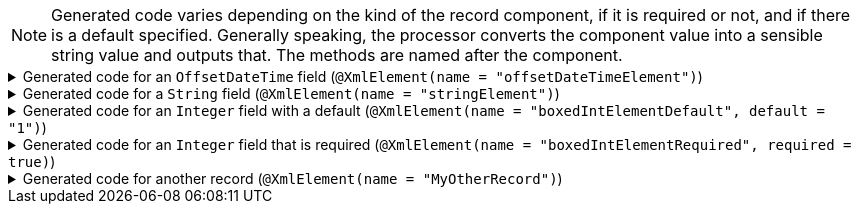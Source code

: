 NOTE: Generated code varies depending on the kind of the record component, if it is required or not, and if there is a default specified. Generally speaking, the processor converts the component value into a sensible string value and outputs that. The methods are named after the component.

****

.Generated code for an `+OffsetDateTime+` field (`+@XmlElement(name = "offsetDateTimeElement")+`)
[%collapsible]
=====
[source,java]
----
public final class ExampleUtils implements GeneratedUtil {
    public static final class _XmlUtils {
        private static final void offsetDateTimeElement(@NonNull final XMLStreamWriter output, @Nullable final OffsetDateTime val,
                @Nullable final String currentDefaultNamespace) throws XMLStreamException {
            if (Objects.nonNull(val)) {
                output.writeStartElement("offsetDateTimeElement");
                output.writeCharacters(val.atZoneSameInstant(ZoneOffset.UTC).format(DateTimeFormatter.ISO_OFFSET_DATE_TIME));
                output.writeEndElement();
            }
        }
    }
}
----
=====

.Generated code for a `+String+` field (`+@XmlElement(name = "stringElement")+`)
[%collapsible]
=====
[source,java]
----
public final class ExampleUtils implements GeneratedUtil {
    public static final class _XmlUtils {
        private static final void stringElement(@NonNull final XMLStreamWriter output, @Nullable final CharSequence val,
                @Nullable final String currentDefaultNamespace) throws XMLStreamException {
            if (Objects.nonNull(val) && StringUtils.isNotBlank(val.toString())) {
                output.writeStartElement("stringElement");
                output.writeCharacters(val.toString());
                output.writeEndElement();
            }
        }
    }
}
----
=====

.Generated code for an `+Integer+` field with a default (`+@XmlElement(name = "boxedIntElementDefault", default = "1")+`)
[%collapsible]
=====
[source,java]
----
public final class ExampleUtils implements GeneratedUtil {
    public static final class _XmlUtils {
        private static final void boxedIntElementDefault(@NonNull final XMLStreamWriter output, @Nullable final Integer val,
                @Nullable final String currentDefaultNamespace) throws XMLStreamException {
            output.writeStartElement("boxedIntElementDefault");
            if(Objects.nonNull(val)) {
                output.writeCharacters(val.toString());
            } else {
                // Supplied value for boxedIntElementDefault (element name boxedIntElementDefault) was null/blank, writing default of 1
                output.writeCharacters("1");
            }
            output.writeEndElement();
        }
    }
}
----
=====

.Generated code for an `+Integer+` field that is required (`+@XmlElement(name = "boxedIntElementRequired", required = true)+`)
[%collapsible]
=====
[source,java]
----
public final class ExampleUtils implements GeneratedUtil {
    public static final class _XmlUtils {
        private static final void boxedIntElementRequired(@NonNull final XMLStreamWriter output, @Nullable final Integer val,
                @Nullable final String currentDefaultNamespace) throws XMLStreamException {
            Objects.requireNonNull(val, "Element is marked as required - cannot provide a null/blank value for field boxedIntElementRequired (element name: boxedIntElementRequired)");
            output.writeStartElement("boxedIntElementRequired");
            output.writeCharacters(val.toString());
            output.writeEndElement();
        }
    }
}
----
=====

.Generated code for another record (`+@XmlElement(name = "MyOtherRecord")+`)
[%collapsible]
=====
[source,java]
----
public final class ExampleUtils implements GeneratedUtil {
    public static final class _XmlUtils {
        private static final void someOtherRecord(@NonNull final XMLStreamWriter output, @Nullable final OtherRecord val,
                @Nullable final String currentDefaultNamespace) throws XMLStreamException {
            if (Objects.nonNull(val)) {
                OtherRecordUtils._XmlUtils.writeToXml(val, output, "MyOtherRecord", null, currentDefaultNamespace);
            }
        }
    }
}
----
=====

****